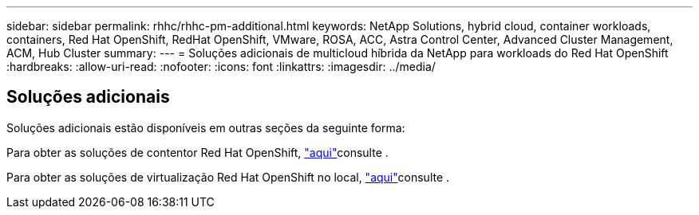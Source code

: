 ---
sidebar: sidebar 
permalink: rhhc/rhhc-pm-additional.html 
keywords: NetApp Solutions, hybrid cloud, container workloads, containers, Red Hat OpenShift, RedHat OpenShift, VMware, ROSA, ACC, Astra Control Center, Advanced Cluster Management, ACM, Hub Cluster 
summary:  
---
= Soluções adicionais de multicloud híbrida da NetApp para workloads do Red Hat OpenShift
:hardbreaks:
:allow-uri-read: 
:nofooter: 
:icons: font
:linkattrs: 
:imagesdir: ../media/




== Soluções adicionais

Soluções adicionais estão disponíveis em outras seções da seguinte forma:

Para obter as soluções de contentor Red Hat OpenShift, link:https://docs.netapp.com/us-en/netapp-solutions/containers/rh-os-n_solution_overview.html["aqui"]consulte .

Para obter as soluções de virtualização Red Hat OpenShift no local, link:https://docs.netapp.com/us-en/netapp-solutions/containers/rh-os-n_use_case_openshift_virtualization_deployment_prerequisites.html["aqui"]consulte .
